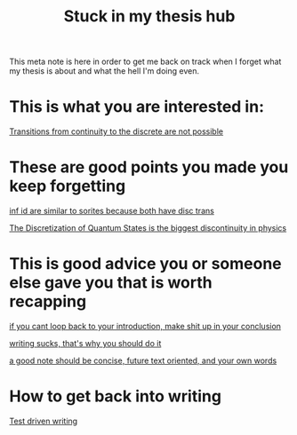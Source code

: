 :PROPERTIES:
:ID:       588f9022-aa97-4f1c-8117-48cc32569afa
:mtime:    20210911175644
:ctime:    20210309144912
:END:
#+title:Stuck in my thesis hub
#+filetags: meta thesis


This meta note is here in order to get me back on track when I forget what my thesis is about and what the hell I'm doing even.

* This is what you are interested in:

#+transclude: t
[[id:99de5040-7b83-4433-850a-6db2d16a629b][Transitions from continuity to the discrete are not possible]]


* These are good points you made you keep forgetting
#+transclude: t
[[id:37bfaecb-92e6-4cd7-9735-2b6c940c0e03][inf id are similar to sorites because both have disc trans]]

[[id:0f8d8982-4c57-4aca-8803-bc6d0eef3e42][The Discretization of Quantum States is the biggest discontinuity in physics]]


* This is good advice you or someone else gave you that is worth recapping

#+transclude: t
[[id:f5e4542f-0c24-4f50-bdfc-5e6d39ab8001][if you cant loop back to your introduction, make shit up in your conclusion]]

#+transclud_ t
[[id:0e9ad6f0-a085-4a02-a889-d3ac0ceb907b][writing sucks, that's why you should do it]]

#+transclude t
[[id:2d68e306-1028-4c93-89a6-479a2e82379d][a good note should be concise, future text oriented, and your own words]]

* How to get back into writing

[[id:2d54ce7d-5106-4873-a439-5a50edff1156][Test driven writing]]

